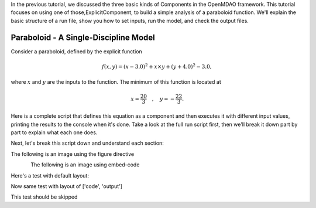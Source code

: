 
In the previous tutorial, we discussed the three basic kinds of Components in the OpenMDAO framework.
This tutorial focuses on using one of those,ExplicitComponent, to build a simple analysis of a paraboloid function.
We'll explain the basic structure of a run file, show you how to set inputs, run the model, and check the output files.

**************************************
Paraboloid - A Single-Discipline Model
**************************************

Consider a paraboloid, defined by the explicit function

.. math::

  f(x,y) = (x-3.0)^2 + x \times y + (y+4.0)^2 - 3.0 ,

where :math:`x` and :math:`y` are the inputs to the function.
The minimum of this function is located at

.. math::

  x = \frac{20}{3} \quad , \quad y = -\frac{22}{3} .


Here is a complete script that defines this equation as a component and then executes it with different input values,
printing the results to the console when it's done.
Take a look at the full run script first, then we'll break it down part by part to explain what each one does.



.. embed-code::
    openmdao.test_suite.components.paraboloid_feature


Next, let's break this script down and understand each section:


The following is an image using the figure directive

.. figure::
   examples/decoupled_model.png
   :alt: some Figure
   :align: left



The following is an image using embed-code

.. embed-code::
    experimental_guide/examples/bezier_plot.py
    :layout: plot
    :align: center
    :scale: 75

    This is a dynamically embedded plot


Here's a test with default layout:

.. embed-code::
    openmdao.test_suite.test_examples.test_circuit_analysis.TestCircuit.test_circuit_voltage_source


Now same test with layout of ['code', 'output']


.. embed-code::
    openmdao.test_suite.test_examples.test_circuit_analysis.TestCircuit.test_circuit_voltage_source
    :layout: code, output


.. embed-code::
    openmdao.test_suite.test_examples.test_circuit_analysis.TestCircuit.test_circuit_voltage_source
    :layout: output, code


This test should be skipped

.. embed-code::
    openmdao.core.tests.test_connections.TestConnections.test_diff_conn_input_units
    :layout: code, output


.. tags:: experimental

